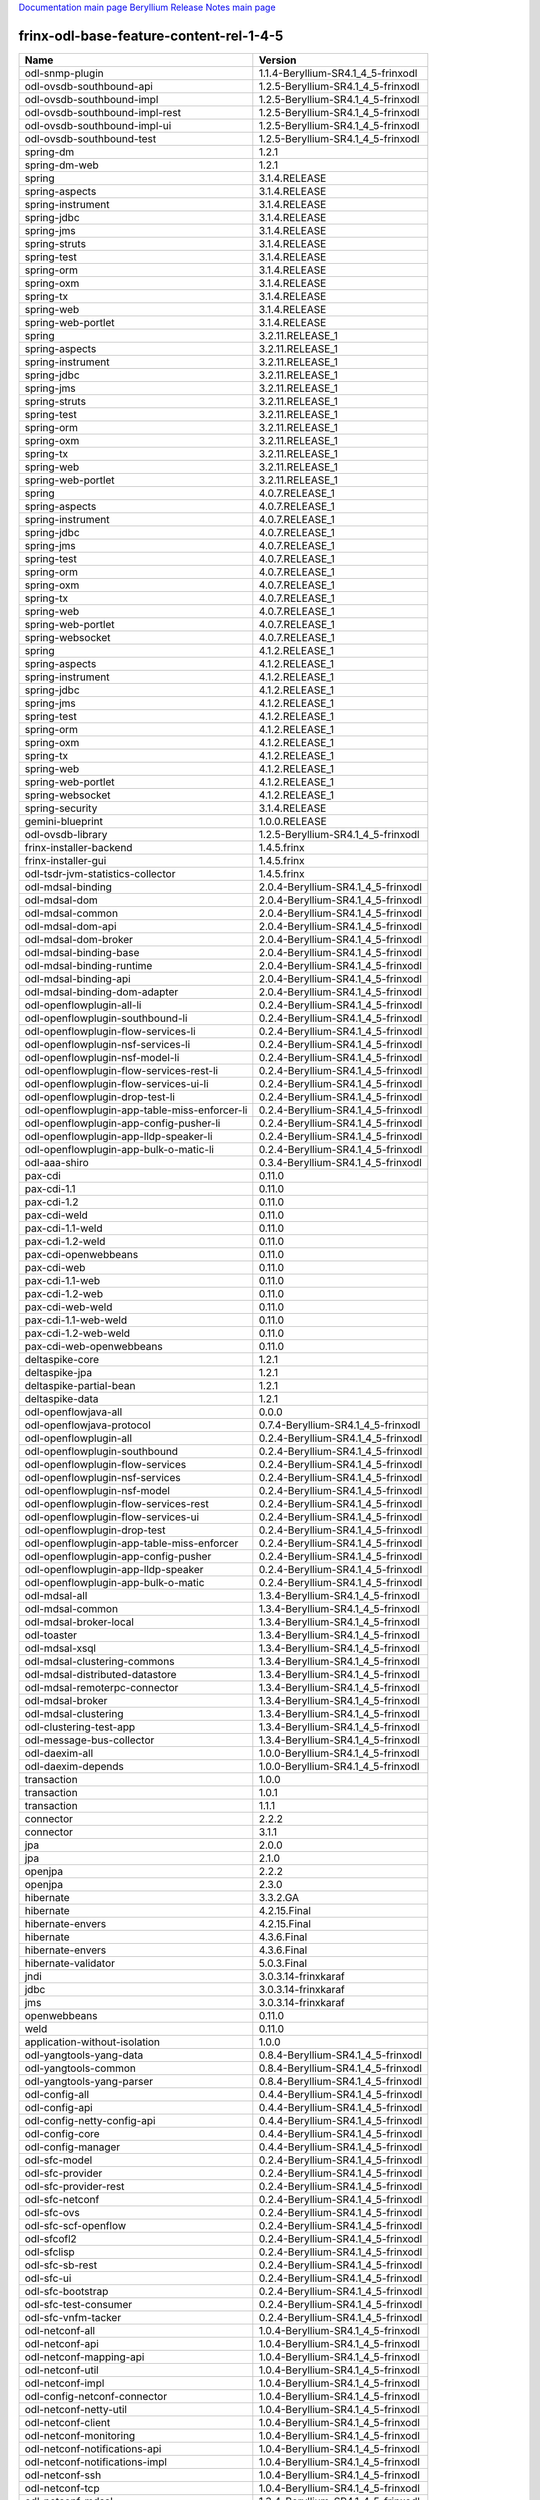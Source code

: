 
`Documentation main page <https://frinxio.github.io/Frinx-docs/>`_
`Beryllium Release Notes main page <https://frinxio.github.io/Frinx-docs/FRINX_ODL_Distribution/Beryllium/release_notes.html>`_

frinx-odl-base-feature-content-rel-1-4-5
========================================

.. list-table::
   :header-rows: 1

   * - Name
     - Version
   * - odl-snmp-plugin
     - 1.1.4-Beryllium-SR4.1_4_5-frinxodl
   * - odl-ovsdb-southbound-api
     - 1.2.5-Beryllium-SR4.1_4_5-frinxodl
   * - odl-ovsdb-southbound-impl
     - 1.2.5-Beryllium-SR4.1_4_5-frinxodl
   * - odl-ovsdb-southbound-impl-rest
     - 1.2.5-Beryllium-SR4.1_4_5-frinxodl
   * - odl-ovsdb-southbound-impl-ui
     - 1.2.5-Beryllium-SR4.1_4_5-frinxodl
   * - odl-ovsdb-southbound-test
     - 1.2.5-Beryllium-SR4.1_4_5-frinxodl
   * - spring-dm
     - 1.2.1
   * - spring-dm-web
     - 1.2.1
   * - spring
     - 3.1.4.RELEASE
   * - spring-aspects
     - 3.1.4.RELEASE
   * - spring-instrument
     - 3.1.4.RELEASE
   * - spring-jdbc
     - 3.1.4.RELEASE
   * - spring-jms
     - 3.1.4.RELEASE
   * - spring-struts
     - 3.1.4.RELEASE
   * - spring-test
     - 3.1.4.RELEASE
   * - spring-orm
     - 3.1.4.RELEASE
   * - spring-oxm
     - 3.1.4.RELEASE
   * - spring-tx
     - 3.1.4.RELEASE
   * - spring-web
     - 3.1.4.RELEASE
   * - spring-web-portlet
     - 3.1.4.RELEASE
   * - spring
     - 3.2.11.RELEASE_1
   * - spring-aspects
     - 3.2.11.RELEASE_1
   * - spring-instrument
     - 3.2.11.RELEASE_1
   * - spring-jdbc
     - 3.2.11.RELEASE_1
   * - spring-jms
     - 3.2.11.RELEASE_1
   * - spring-struts
     - 3.2.11.RELEASE_1
   * - spring-test
     - 3.2.11.RELEASE_1
   * - spring-orm
     - 3.2.11.RELEASE_1
   * - spring-oxm
     - 3.2.11.RELEASE_1
   * - spring-tx
     - 3.2.11.RELEASE_1
   * - spring-web
     - 3.2.11.RELEASE_1
   * - spring-web-portlet
     - 3.2.11.RELEASE_1
   * - spring
     - 4.0.7.RELEASE_1
   * - spring-aspects
     - 4.0.7.RELEASE_1
   * - spring-instrument
     - 4.0.7.RELEASE_1
   * - spring-jdbc
     - 4.0.7.RELEASE_1
   * - spring-jms
     - 4.0.7.RELEASE_1
   * - spring-test
     - 4.0.7.RELEASE_1
   * - spring-orm
     - 4.0.7.RELEASE_1
   * - spring-oxm
     - 4.0.7.RELEASE_1
   * - spring-tx
     - 4.0.7.RELEASE_1
   * - spring-web
     - 4.0.7.RELEASE_1
   * - spring-web-portlet
     - 4.0.7.RELEASE_1
   * - spring-websocket
     - 4.0.7.RELEASE_1
   * - spring
     - 4.1.2.RELEASE_1
   * - spring-aspects
     - 4.1.2.RELEASE_1
   * - spring-instrument
     - 4.1.2.RELEASE_1
   * - spring-jdbc
     - 4.1.2.RELEASE_1
   * - spring-jms
     - 4.1.2.RELEASE_1
   * - spring-test
     - 4.1.2.RELEASE_1
   * - spring-orm
     - 4.1.2.RELEASE_1
   * - spring-oxm
     - 4.1.2.RELEASE_1
   * - spring-tx
     - 4.1.2.RELEASE_1
   * - spring-web
     - 4.1.2.RELEASE_1
   * - spring-web-portlet
     - 4.1.2.RELEASE_1
   * - spring-websocket
     - 4.1.2.RELEASE_1
   * - spring-security
     - 3.1.4.RELEASE
   * - gemini-blueprint
     - 1.0.0.RELEASE
   * - odl-ovsdb-library
     - 1.2.5-Beryllium-SR4.1_4_5-frinxodl
   * - frinx-installer-backend
     - 1.4.5.frinx
   * - frinx-installer-gui
     - 1.4.5.frinx
   * - odl-tsdr-jvm-statistics-collector
     - 1.4.5.frinx
   * - odl-mdsal-binding
     - 2.0.4-Beryllium-SR4.1_4_5-frinxodl
   * - odl-mdsal-dom
     - 2.0.4-Beryllium-SR4.1_4_5-frinxodl
   * - odl-mdsal-common
     - 2.0.4-Beryllium-SR4.1_4_5-frinxodl
   * - odl-mdsal-dom-api
     - 2.0.4-Beryllium-SR4.1_4_5-frinxodl
   * - odl-mdsal-dom-broker
     - 2.0.4-Beryllium-SR4.1_4_5-frinxodl
   * - odl-mdsal-binding-base
     - 2.0.4-Beryllium-SR4.1_4_5-frinxodl
   * - odl-mdsal-binding-runtime
     - 2.0.4-Beryllium-SR4.1_4_5-frinxodl
   * - odl-mdsal-binding-api
     - 2.0.4-Beryllium-SR4.1_4_5-frinxodl
   * - odl-mdsal-binding-dom-adapter
     - 2.0.4-Beryllium-SR4.1_4_5-frinxodl
   * - odl-openflowplugin-all-li
     - 0.2.4-Beryllium-SR4.1_4_5-frinxodl
   * - odl-openflowplugin-southbound-li
     - 0.2.4-Beryllium-SR4.1_4_5-frinxodl
   * - odl-openflowplugin-flow-services-li
     - 0.2.4-Beryllium-SR4.1_4_5-frinxodl
   * - odl-openflowplugin-nsf-services-li
     - 0.2.4-Beryllium-SR4.1_4_5-frinxodl
   * - odl-openflowplugin-nsf-model-li
     - 0.2.4-Beryllium-SR4.1_4_5-frinxodl
   * - odl-openflowplugin-flow-services-rest-li
     - 0.2.4-Beryllium-SR4.1_4_5-frinxodl
   * - odl-openflowplugin-flow-services-ui-li
     - 0.2.4-Beryllium-SR4.1_4_5-frinxodl
   * - odl-openflowplugin-drop-test-li
     - 0.2.4-Beryllium-SR4.1_4_5-frinxodl
   * - odl-openflowplugin-app-table-miss-enforcer-li
     - 0.2.4-Beryllium-SR4.1_4_5-frinxodl
   * - odl-openflowplugin-app-config-pusher-li
     - 0.2.4-Beryllium-SR4.1_4_5-frinxodl
   * - odl-openflowplugin-app-lldp-speaker-li
     - 0.2.4-Beryllium-SR4.1_4_5-frinxodl
   * - odl-openflowplugin-app-bulk-o-matic-li
     - 0.2.4-Beryllium-SR4.1_4_5-frinxodl
   * - odl-aaa-shiro
     - 0.3.4-Beryllium-SR4.1_4_5-frinxodl
   * - pax-cdi
     - 0.11.0
   * - pax-cdi-1.1
     - 0.11.0
   * - pax-cdi-1.2
     - 0.11.0
   * - pax-cdi-weld
     - 0.11.0
   * - pax-cdi-1.1-weld
     - 0.11.0
   * - pax-cdi-1.2-weld
     - 0.11.0
   * - pax-cdi-openwebbeans
     - 0.11.0
   * - pax-cdi-web
     - 0.11.0
   * - pax-cdi-1.1-web
     - 0.11.0
   * - pax-cdi-1.2-web
     - 0.11.0
   * - pax-cdi-web-weld
     - 0.11.0
   * - pax-cdi-1.1-web-weld
     - 0.11.0
   * - pax-cdi-1.2-web-weld
     - 0.11.0
   * - pax-cdi-web-openwebbeans
     - 0.11.0
   * - deltaspike-core
     - 1.2.1
   * - deltaspike-jpa
     - 1.2.1
   * - deltaspike-partial-bean
     - 1.2.1
   * - deltaspike-data
     - 1.2.1
   * - odl-openflowjava-all
     - 0.0.0
   * - odl-openflowjava-protocol
     - 0.7.4-Beryllium-SR4.1_4_5-frinxodl
   * - odl-openflowplugin-all
     - 0.2.4-Beryllium-SR4.1_4_5-frinxodl
   * - odl-openflowplugin-southbound
     - 0.2.4-Beryllium-SR4.1_4_5-frinxodl
   * - odl-openflowplugin-flow-services
     - 0.2.4-Beryllium-SR4.1_4_5-frinxodl
   * - odl-openflowplugin-nsf-services
     - 0.2.4-Beryllium-SR4.1_4_5-frinxodl
   * - odl-openflowplugin-nsf-model
     - 0.2.4-Beryllium-SR4.1_4_5-frinxodl
   * - odl-openflowplugin-flow-services-rest
     - 0.2.4-Beryllium-SR4.1_4_5-frinxodl
   * - odl-openflowplugin-flow-services-ui
     - 0.2.4-Beryllium-SR4.1_4_5-frinxodl
   * - odl-openflowplugin-drop-test
     - 0.2.4-Beryllium-SR4.1_4_5-frinxodl
   * - odl-openflowplugin-app-table-miss-enforcer
     - 0.2.4-Beryllium-SR4.1_4_5-frinxodl
   * - odl-openflowplugin-app-config-pusher
     - 0.2.4-Beryllium-SR4.1_4_5-frinxodl
   * - odl-openflowplugin-app-lldp-speaker
     - 0.2.4-Beryllium-SR4.1_4_5-frinxodl
   * - odl-openflowplugin-app-bulk-o-matic
     - 0.2.4-Beryllium-SR4.1_4_5-frinxodl
   * - odl-mdsal-all
     - 1.3.4-Beryllium-SR4.1_4_5-frinxodl
   * - odl-mdsal-common
     - 1.3.4-Beryllium-SR4.1_4_5-frinxodl
   * - odl-mdsal-broker-local
     - 1.3.4-Beryllium-SR4.1_4_5-frinxodl
   * - odl-toaster
     - 1.3.4-Beryllium-SR4.1_4_5-frinxodl
   * - odl-mdsal-xsql
     - 1.3.4-Beryllium-SR4.1_4_5-frinxodl
   * - odl-mdsal-clustering-commons
     - 1.3.4-Beryllium-SR4.1_4_5-frinxodl
   * - odl-mdsal-distributed-datastore
     - 1.3.4-Beryllium-SR4.1_4_5-frinxodl
   * - odl-mdsal-remoterpc-connector
     - 1.3.4-Beryllium-SR4.1_4_5-frinxodl
   * - odl-mdsal-broker
     - 1.3.4-Beryllium-SR4.1_4_5-frinxodl
   * - odl-mdsal-clustering
     - 1.3.4-Beryllium-SR4.1_4_5-frinxodl
   * - odl-clustering-test-app
     - 1.3.4-Beryllium-SR4.1_4_5-frinxodl
   * - odl-message-bus-collector
     - 1.3.4-Beryllium-SR4.1_4_5-frinxodl
   * - odl-daexim-all
     - 1.0.0-Beryllium-SR4.1_4_5-frinxodl
   * - odl-daexim-depends
     - 1.0.0-Beryllium-SR4.1_4_5-frinxodl
   * - transaction
     - 1.0.0
   * - transaction
     - 1.0.1
   * - transaction
     - 1.1.1
   * - connector
     - 2.2.2
   * - connector
     - 3.1.1
   * - jpa
     - 2.0.0
   * - jpa
     - 2.1.0
   * - openjpa
     - 2.2.2
   * - openjpa
     - 2.3.0
   * - hibernate
     - 3.3.2.GA
   * - hibernate
     - 4.2.15.Final
   * - hibernate-envers
     - 4.2.15.Final
   * - hibernate
     - 4.3.6.Final
   * - hibernate-envers
     - 4.3.6.Final
   * - hibernate-validator
     - 5.0.3.Final
   * - jndi
     - 3.0.3.14-frinxkaraf
   * - jdbc
     - 3.0.3.14-frinxkaraf
   * - jms
     - 3.0.3.14-frinxkaraf
   * - openwebbeans
     - 0.11.0
   * - weld
     - 0.11.0
   * - application-without-isolation
     - 1.0.0
   * - odl-yangtools-yang-data
     - 0.8.4-Beryllium-SR4.1_4_5-frinxodl
   * - odl-yangtools-common
     - 0.8.4-Beryllium-SR4.1_4_5-frinxodl
   * - odl-yangtools-yang-parser
     - 0.8.4-Beryllium-SR4.1_4_5-frinxodl
   * - odl-config-all
     - 0.4.4-Beryllium-SR4.1_4_5-frinxodl
   * - odl-config-api
     - 0.4.4-Beryllium-SR4.1_4_5-frinxodl
   * - odl-config-netty-config-api
     - 0.4.4-Beryllium-SR4.1_4_5-frinxodl
   * - odl-config-core
     - 0.4.4-Beryllium-SR4.1_4_5-frinxodl
   * - odl-config-manager
     - 0.4.4-Beryllium-SR4.1_4_5-frinxodl
   * - odl-sfc-model
     - 0.2.4-Beryllium-SR4.1_4_5-frinxodl
   * - odl-sfc-provider
     - 0.2.4-Beryllium-SR4.1_4_5-frinxodl
   * - odl-sfc-provider-rest
     - 0.2.4-Beryllium-SR4.1_4_5-frinxodl
   * - odl-sfc-netconf
     - 0.2.4-Beryllium-SR4.1_4_5-frinxodl
   * - odl-sfc-ovs
     - 0.2.4-Beryllium-SR4.1_4_5-frinxodl
   * - odl-sfc-scf-openflow
     - 0.2.4-Beryllium-SR4.1_4_5-frinxodl
   * - odl-sfcofl2
     - 0.2.4-Beryllium-SR4.1_4_5-frinxodl
   * - odl-sfclisp
     - 0.2.4-Beryllium-SR4.1_4_5-frinxodl
   * - odl-sfc-sb-rest
     - 0.2.4-Beryllium-SR4.1_4_5-frinxodl
   * - odl-sfc-ui
     - 0.2.4-Beryllium-SR4.1_4_5-frinxodl
   * - odl-sfc-bootstrap
     - 0.2.4-Beryllium-SR4.1_4_5-frinxodl
   * - odl-sfc-test-consumer
     - 0.2.4-Beryllium-SR4.1_4_5-frinxodl
   * - odl-sfc-vnfm-tacker
     - 0.2.4-Beryllium-SR4.1_4_5-frinxodl
   * - odl-netconf-all
     - 1.0.4-Beryllium-SR4.1_4_5-frinxodl
   * - odl-netconf-api
     - 1.0.4-Beryllium-SR4.1_4_5-frinxodl
   * - odl-netconf-mapping-api
     - 1.0.4-Beryllium-SR4.1_4_5-frinxodl
   * - odl-netconf-util
     - 1.0.4-Beryllium-SR4.1_4_5-frinxodl
   * - odl-netconf-impl
     - 1.0.4-Beryllium-SR4.1_4_5-frinxodl
   * - odl-config-netconf-connector
     - 1.0.4-Beryllium-SR4.1_4_5-frinxodl
   * - odl-netconf-netty-util
     - 1.0.4-Beryllium-SR4.1_4_5-frinxodl
   * - odl-netconf-client
     - 1.0.4-Beryllium-SR4.1_4_5-frinxodl
   * - odl-netconf-monitoring
     - 1.0.4-Beryllium-SR4.1_4_5-frinxodl
   * - odl-netconf-notifications-api
     - 1.0.4-Beryllium-SR4.1_4_5-frinxodl
   * - odl-netconf-notifications-impl
     - 1.0.4-Beryllium-SR4.1_4_5-frinxodl
   * - odl-netconf-ssh
     - 1.0.4-Beryllium-SR4.1_4_5-frinxodl
   * - odl-netconf-tcp
     - 1.0.4-Beryllium-SR4.1_4_5-frinxodl
   * - odl-netconf-mdsal
     - 1.3.4-Beryllium-SR4.1_4_5-frinxodl
   * - odl-aaa-netconf-plugin
     - 1.0.4-Beryllium-SR4.1_4_5-frinxodl
   * - odl-aaa-netconf-plugin-no-cluster
     - 1.0.4-Beryllium-SR4.1_4_5-frinxodl
   * - odl-ovsdb-openstack
     - 1.2.5-Beryllium-SR4.1_4_5-frinxodl
   * - odl-ovsdb-openstack-it
     - 1.2.5-Beryllium-SR4.1_4_5-frinxodl
   * - odl-ovsdb-openstack-clusteraware
     - 1.2.5-Beryllium-SR4.1_4_5-frinxodl
   * - odl-ovsdb-ui
     - 1.2.5-Beryllium-SR4.1_4_5-frinxodl
   * - odl-l2switch-all
     - 0.3.4-Beryllium-SR4.1_4_5-frinxodl
   * - odl-l2switch-switch
     - 0.3.4-Beryllium-SR4.1_4_5-frinxodl
   * - odl-l2switch-switch-rest
     - 0.3.4-Beryllium-SR4.1_4_5-frinxodl
   * - odl-l2switch-switch-ui
     - 0.3.4-Beryllium-SR4.1_4_5-frinxodl
   * - odl-l2switch-hosttracker
     - 0.3.4-Beryllium-SR4.1_4_5-frinxodl
   * - odl-l2switch-addresstracker
     - 0.3.4-Beryllium-SR4.1_4_5-frinxodl
   * - odl-l2switch-arphandler
     - 0.3.4-Beryllium-SR4.1_4_5-frinxodl
   * - odl-l2switch-loopremover
     - 0.3.4-Beryllium-SR4.1_4_5-frinxodl
   * - odl-l2switch-packethandler
     - 0.3.4-Beryllium-SR4.1_4_5-frinxodl
   * - odl-aaa-authn-no-cluster
     - 0.3.4-Beryllium-SR4.1_4_5-frinxodl
   * - odl-aaa-authn
     - 0.3.4-Beryllium-SR4.1_4_5-frinxodl
   * - odl-aaa-authn-mdsal-cluster
     - 0.3.4-Beryllium-SR4.1_4_5-frinxodl
   * - odl-aaa-keystone-plugin
     - 0.3.4-Beryllium-SR4.1_4_5-frinxodl
   * - odl-aaa-sssd-plugin
     - 0.3.4-Beryllium-SR4.1_4_5-frinxodl
   * - odl-aaa-authn-sssd-no-cluster
     - 0.3.4-Beryllium-SR4.1_4_5-frinxodl
   * - odl-ovsdb-hwvtepsouthbound-api
     - 1.2.5-Beryllium-SR4.1_4_5-frinxodl
   * - odl-ovsdb-hwvtepsouthbound
     - 1.2.5-Beryllium-SR4.1_4_5-frinxodl
   * - odl-ovsdb-hwvtepsouthbound-rest
     - 1.2.5-Beryllium-SR4.1_4_5-frinxodl
   * - odl-ovsdb-hwvtepsouthbound-ui
     - 1.2.5-Beryllium-SR4.1_4_5-frinxodl
   * - odl-ovsdb-hwvtepsouthbound-test
     - 1.2.5-Beryllium-SR4.1_4_5-frinxodl
   * - odl-bgpcep-bmp
     - 0.5.4-Beryllium-SR4.1_4_5-frinxodl
   * - odl-config-persister-all
     - 0.4.4-Beryllium-SR4.1_4_5-frinxodl
   * - odl-config-persister
     - 0.4.4-Beryllium-SR4.1_4_5-frinxodl
   * - odl-config-startup
     - 0.4.4-Beryllium-SR4.1_4_5-frinxodl
   * - odl-config-manager-facade-xml
     - 0.4.4-Beryllium-SR4.1_4_5-frinxodl
   * - odl-groupbasedpolicy-noop
     - 0.3.4-Beryllium-SR4.1_4_5-frinxodl
   * - odl-groupbasedpolicy-clustered
     - 0.3.4-Beryllium-SR4.1_4_5-frinxodl
   * - odl-groupbasedpolicy-base
     - 0.3.4-Beryllium-SR4.1_4_5-frinxodl
   * - odl-groupbasedpolicy-ofoverlay
     - 0.3.4-Beryllium-SR4.1_4_5-frinxodl
   * - odl-groupbasedpolicy-ovssfc
     - 0.3.4-Beryllium-SR4.1_4_5-frinxodl
   * - odl-groupbasedpolicy-faas
     - 0.3.4-Beryllium-SR4.1_4_5-frinxodl
   * - odl-groupbasedpolicy-iovisor
     - 0.3.4-Beryllium-SR4.1_4_5-frinxodl
   * - odl-groupbasedpolicy-netconf
     - 0.3.4-Beryllium-SR4.1_4_5-frinxodl
   * - odl-groupbasedpolicy-neutronmapper
     - 0.3.4-Beryllium-SR4.1_4_5-frinxodl
   * - odl-groupbasedpolicy-uibackend
     - 0.3.4-Beryllium-SR4.1_4_5-frinxodl
   * - odl-groupbasedpolicy-ui
     - 0.3.4-Beryllium-SR4.1_4_5-frinxodl
   * - odl-bgpcep-dependencies
     - 0.5.4-Beryllium-SR4.1_4_5-frinxodl
   * - odl-bgpcep-data-change-counter
     - 0.5.4-Beryllium-SR4.1_4_5-frinxodl
   * - pax-jetty
     - 8.1.15.v20140411
   * - pax-tomcat
     - 7.0.27.1
   * - pax-http
     - 3.1.4
   * - pax-http-whiteboard
     - 3.1.4
   * - pax-war
     - 3.1.4
   * - odl-topoprocessing-framework
     - 0.1.4-Beryllium-SR4.1_4_5-frinxodl
   * - odl-topoprocessing-mlmt
     - 0.1.4-Beryllium-SR4.1_4_5-frinxodl
   * - odl-topoprocessing-network-topology
     - 0.1.4-Beryllium-SR4.1_4_5-frinxodl
   * - odl-topoprocessing-inventory
     - 0.1.4-Beryllium-SR4.1_4_5-frinxodl
   * - odl-topoprocessing-i2rs
     - 0.1.4-Beryllium-SR4.1_4_5-frinxodl
   * - odl-topoprocessing-inventory-rendering
     - 0.1.4-Beryllium-SR4.1_4_5-frinxodl
   * - odl-faas-base
     - 1.0.4-Beryllium-SR4.1_4_5-frinxodl
   * - odl-faas-all
     - 1.0.4-Beryllium-SR4.1_4_5-frinxodl
   * - odl-faas-vxlan-fabric
     - 1.0.4-Beryllium-SR4.1_4_5-frinxodl
   * - odl-faas-vxlan-ovs-adapter
     - 1.0.4-Beryllium-SR4.1_4_5-frinxodl
   * - odl-faas-uln-mapper
     - 1.0.4-Beryllium-SR4.1_4_5-frinxodl
   * - odl-faas-fabricmgr
     - 1.0.4-Beryllium-SR4.1_4_5-frinxodl
   * - odl-tcpmd5-all
     - 1.2.4-Beryllium-SR4.1_4_5-frinxodl
   * - odl-tcpmd5-base
     - 1.2.4-Beryllium-SR4.1_4_5-frinxodl
   * - odl-tcpmd5-netty
     - 1.2.4-Beryllium-SR4.1_4_5-frinxodl
   * - odl-tcpmd5-nio
     - 1.2.4-Beryllium-SR4.1_4_5-frinxodl
   * - odl-netty
     - 4.0.37.Final
   * - odl-guava
     - 18
   * - odl-lmax
     - 3.3.2
   * - framework-security
     - 3.0.3.14-frinxkaraf
   * - standard
     - 3.0.3.14-frinxkaraf
   * - aries-annotation
     - 3.0.3.14-frinxkaraf
   * - wrapper
     - 3.0.3.14-frinxkaraf
   * - service-wrapper
     - 3.0.3.14-frinxkaraf
   * - obr
     - 3.0.3.14-frinxkaraf
   * - config
     - 3.0.3.14-frinxkaraf
   * - region
     - 3.0.3.14-frinxkaraf
   * - package
     - 3.0.3.14-frinxkaraf
   * - http
     - 3.0.3.14-frinxkaraf
   * - http-whiteboard
     - 3.0.3.14-frinxkaraf
   * - war
     - 3.0.3.14-frinxkaraf
   * - jetty
     - 8.1.15.v20140411
   * - kar
     - 3.0.3.14-frinxkaraf
   * - webconsole
     - 3.0.3.14-frinxkaraf
   * - ssh
     - 3.0.3.14-frinxkaraf
   * - management
     - 3.0.3.14-frinxkaraf
   * - scheduler
     - 3.0.3.14-frinxkaraf
   * - eventadmin
     - 3.0.3.14-frinxkaraf
   * - jasypt-encryption
     - 3.0.3.14-frinxkaraf
   * - scr
     - 3.0.3.14-frinxkaraf
   * - blueprint-web
     - 3.0.3.14-frinxkaraf
   * - odl-netconf-connector-all
     - 1.0.4-Beryllium-SR4.1_4_5-frinxodl
   * - odl-message-bus
     - 1.0.4-Beryllium-SR4.1_4_5-frinxodl
   * - odl-netconf-connector
     - 1.0.4-Beryllium-SR4.1_4_5-frinxodl
   * - odl-netconf-connector-ssh
     - 1.0.4-Beryllium-SR4.1_4_5-frinxodl
   * - odl-netconf-topology
     - 1.0.4-Beryllium-SR4.1_4_5-frinxodl
   * - odl-netconf-clustered-topology
     - 1.0.4-Beryllium-SR4.1_4_5-frinxodl
   * - odl-aaa-authz
     - 0.3.4-Beryllium-SR4.1_4_5-frinxodl
   * - odl-neutron-service
     - 0.6.4-Beryllium-SR4.1_4_5-frinxodl
   * - odl-neutron-northbound-api
     - 0.6.4-Beryllium-SR4.1_4_5-frinxodl
   * - odl-neutron-spi
     - 0.6.4-Beryllium-SR4.1_4_5-frinxodl
   * - odl-neutron-transcriber
     - 0.6.4-Beryllium-SR4.1_4_5-frinxodl
   * - odl-bgpcep-rsvp
     - 0.5.4-Beryllium-SR4.1_4_5-frinxodl
   * - odl-bgpcep-rsvp-dependencies
     - 0.5.4-Beryllium-SR4.1_4_5-frinxodl
   * - odl-bgpcep-bgp-all
     - 0.5.4-Beryllium-SR4.1_4_5-frinxodl
   * - odl-bgpcep-bgp
     - 0.5.4-Beryllium-SR4.1_4_5-frinxodl
   * - odl-bgpcep-bgp-openconfig
     - 0.5.4-Beryllium-SR4.1_4_5-frinxodl
   * - odl-bgpcep-bgp-dependencies
     - 0.5.4-Beryllium-SR4.1_4_5-frinxodl
   * - odl-bgpcep-bgp-inet
     - 0.5.4-Beryllium-SR4.1_4_5-frinxodl
   * - odl-bgpcep-bgp-parser
     - 0.5.4-Beryllium-SR4.1_4_5-frinxodl
   * - odl-bgpcep-bgp-rib-api
     - 0.5.4-Beryllium-SR4.1_4_5-frinxodl
   * - odl-bgpcep-bgp-linkstate
     - 0.5.4-Beryllium-SR4.1_4_5-frinxodl
   * - odl-bgpcep-bgp-flowspec
     - 0.5.4-Beryllium-SR4.1_4_5-frinxodl
   * - odl-bgpcep-bgp-labeled-unicast
     - 0.5.4-Beryllium-SR4.1_4_5-frinxodl
   * - odl-bgpcep-bgp-rib-impl
     - 0.5.4-Beryllium-SR4.1_4_5-frinxodl
   * - odl-bgpcep-bgp-topology
     - 0.5.4-Beryllium-SR4.1_4_5-frinxodl
   * - odl-bgpcep-bgp-benchmark
     - 0.5.4-Beryllium-SR4.1_4_5-frinxodl
   * - odl-restconf-all
     - 1.3.4-Beryllium-SR4.1_4_5-frinxodl
   * - odl-restconf
     - 1.3.4-Beryllium-SR4.1_4_5-frinxodl
   * - odl-restconf-noauth
     - 1.3.4-Beryllium-SR4.1_4_5-frinxodl
   * - odl-mdsal-apidocs
     - 1.3.4-Beryllium-SR4.1_4_5-frinxodl
   * - odl-openflowplugin-nxm-extensions
     - 0.2.4-Beryllium-SR4.1_4_5-frinxodl
   * - odl-protocol-framework
     - 0.7.4-Beryllium-SR4.1_4_5-frinxodl
   * - odl-extras-all
     - 1.6.4-Beryllium-SR4.1_4_5-frinxodl
   * - odl-jolokia
     - 1.6.4-Beryllium-SR4.1_4_5-frinxodl
   * - odl-openflowplugin-nxm-extensions-li
     - 0.2.4-Beryllium-SR4.1_4_5-frinxodl
   * - odl-bgpcep-pcep-all
     - 0.5.4-Beryllium-SR4.1_4_5-frinxodl
   * - odl-bgpcep-pcep
     - 0.5.4-Beryllium-SR4.1_4_5-frinxodl
   * - odl-bgpcep-pcep-dependencies
     - 0.5.4-Beryllium-SR4.1_4_5-frinxodl
   * - odl-bgpcep-pcep-api
     - 0.5.4-Beryllium-SR4.1_4_5-frinxodl
   * - odl-bgpcep-pcep-impl
     - 0.5.4-Beryllium-SR4.1_4_5-frinxodl
   * - odl-bgpcep-programming-api
     - 0.5.4-Beryllium-SR4.1_4_5-frinxodl
   * - odl-bgpcep-programming-impl
     - 0.5.4-Beryllium-SR4.1_4_5-frinxodl
   * - odl-bgpcep-pcep-topology
     - 0.5.4-Beryllium-SR4.1_4_5-frinxodl
   * - odl-bgpcep-pcep-stateful07
     - 0.5.4-Beryllium-SR4.1_4_5-frinxodl
   * - odl-bgpcep-pcep-topology-provider
     - 0.5.4-Beryllium-SR4.1_4_5-frinxodl
   * - odl-bgpcep-pcep-tunnel-provider
     - 0.5.4-Beryllium-SR4.1_4_5-frinxodl
   * - odl-bgpcep-pcep-segment-routing
     - 0.5.4-Beryllium-SR4.1_4_5-frinxodl
   * - odl-bgpcep-pcep-auto-bandwidth
     - 0.5.4-Beryllium-SR4.1_4_5-frinxodl
   * - odl-mdsal-models
     - 0.8.4-Beryllium-SR4.1_4_5-frinxodl
   * - odl-aaa-api
     - 0.3.4-Beryllium-SR4.1_4_5-frinxodl
   * - odl-dlux-all
     - 0.3.4-Beryllium-SR4.1_4_5-frinxodl
   * - odl-dlux-core
     - 0.3.4-Beryllium-SR4.1_4_5-frinxodl
   * - odl-dlux-node
     - 0.3.4-Beryllium-SR4.1_4_5-frinxodl
   * - odl-dlux-yangui
     - 0.3.4-Beryllium-SR4.1_4_5-frinxodl
   * - odl-dlux-yangvisualizer
     - 0.3.4-Beryllium-SR4.1_4_5-frinxodl
   * - odl-akka-all
     - 1.6.4-Beryllium-SR4.1_4_5-frinxodl
   * - odl-akka-scala
     - 2.11
   * - odl-akka-system
     - 2.3.14
   * - odl-akka-clustering
     - 2.3.14
   * - odl-akka-leveldb
     - 0.7
   * - odl-akka-persistence
     - 2.3.14
   * - odl-lispflowmapping-msmr
     - 1.3.4-Beryllium-SR4.1_4_5-frinxodl
   * - odl-lispflowmapping-mappingservice
     - 1.3.4-Beryllium-SR4.1_4_5-frinxodl
   * - odl-lispflowmapping-mappingservice-shell
     - 1.3.4-Beryllium-SR4.1_4_5-frinxodl
   * - odl-lispflowmapping-inmemorydb
     - 1.3.4-Beryllium-SR4.1_4_5-frinxodl
   * - odl-lispflowmapping-southbound
     - 1.3.4-Beryllium-SR4.1_4_5-frinxodl
   * - odl-lispflowmapping-neutron
     - 1.3.4-Beryllium-SR4.1_4_5-frinxodl
   * - odl-lispflowmapping-ui
     - 1.3.4-Beryllium-SR4.1_4_5-frinxodl
   * - odl-lispflowmapping-models
     - 1.3.4-Beryllium-SR4.1_4_5-frinxodl
   * - odl-tsdr-hsqldb-all
     - 1.1.4-Beryllium-SR4.1_4_5-frinxodl
   * - odl-tsdr-openflow-statistics-collector
     - 1.1.4-Beryllium-SR4.1_4_5-frinxodl
   * - odl-tsdr-netflow-statistics-collector
     - 1.1.4-Beryllium-SR4.1_4_5-frinxodl
   * - odl-tsdr-controller-metrics-collector
     - 1.1.4-Beryllium-SR4.1_4_5-frinxodl
   * - odl-tsdr-snmp-data-collector
     - 1.1.4-Beryllium-SR4.1_4_5-frinxodl
   * - odl-tsdr-syslog-collector
     - 1.1.4-Beryllium-SR4.1_4_5-frinxodl
   * - odl-tsdr-core
     - 1.1.4-Beryllium-SR4.1_4_5-frinxodl
   * - odl-hbaseclient
     - 0.94.15
   * - odl-tsdr-hbase
     - 1.1.4-Beryllium-SR4.1_4_5-frinxodl
   * - odl-tsdr-cassandra
     - 1.1.4-Beryllium-SR4.1_4_5-frinxodl
   * - odl-tsdr-hsqldb
     - 1.1.4-Beryllium-SR4.1_4_5-frinxodl
   * - odl-tsdr-elasticsearch
     - 1.1.4-Beryllium-SR4.1_4_5-frinxodl
   * - odl-config-netty
     - 0.4.4-Beryllium-SR4.1_4_5-frinxodl

